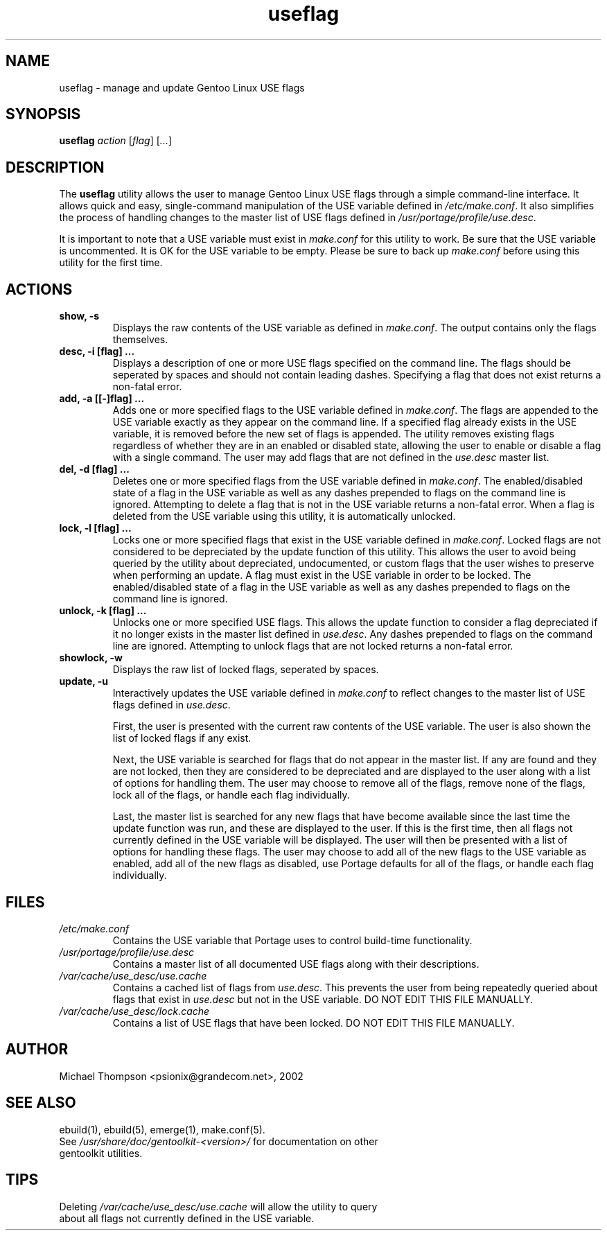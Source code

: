 .TH useflag "1" "May 2002" "gentoolkit"
.SH NAME
useflag \- manage and update Gentoo Linux USE flags
.SH SYNOPSIS
.B useflag
\fIaction\fR [\fIflag\fR] [\fI...\fR]
.SH DESCRIPTION
The \fBuseflag\fR utility allows the user to manage Gentoo Linux USE flags through a simple command-line interface.  It allows quick and easy, single-command manipulation of the USE variable defined in \fI/etc/make.conf\fR.  It also simplifies the process of handling changes to the master list of USE flags defined in \fI/usr/portage/profile/use.desc\fR.
.br

It is important to note that a USE variable must exist in \fImake.conf\fR for this utility to work.  Be sure that the USE variable is uncommented.  It is OK for the USE variable to be empty.  Please be sure to back up \fImake.conf\fR before using this utility for the first time.
.PP
.SH ACTIONS
.TP
\fBshow, -s\fR
Displays the raw contents of the USE variable as defined in \fImake.conf\fR.  The output contains only the flags themselves.
.TP
\fBdesc, -i [flag] ...\fR
Displays a description of one or more USE flags specified on the command line.  The flags should be seperated by spaces and should not contain leading dashes.  Specifying a flag that does not exist returns a non-fatal error.
.TP
\fBadd, -a [[\-]flag] ...\fR
Adds one or more specified flags to the USE variable defined in \fImake.conf\fR.  The flags are appended to the USE variable exactly as they appear on the command line.  If a specified flag already exists in the USE variable, it is removed before the new set of flags is appended.  The utility removes existing flags regardless of whether they are in an enabled or disabled state, allowing the user to enable or disable a flag with a single command.  The user may add flags that are not defined in the \fIuse.desc\fR master list.
.TP
\fBdel, -d [flag] ...\fR
Deletes one or more specified flags from the USE variable defined in \fImake.conf\fR.  The enabled/disabled state of a flag in the USE variable as well as any dashes prepended to flags on the command line is ignored.  Attempting to delete a flag that is not in the USE variable returns a non-fatal error.  When a flag is deleted from the USE variable using this utility, it is automatically unlocked.
.TP
\fBlock, -l [flag] ...\fR
Locks one or more specified flags that exist in the USE variable defined in \fImake.conf\fR.  Locked flags are not considered to be depreciated by the update function of this utility.  This allows the user to avoid being queried by the utility about depreciated, undocumented, or custom flags that the user wishes to preserve when performing an update.  A flag must exist in the USE variable in order to be locked.  The enabled/disabled state of a flag in the USE variable as well as any dashes prepended to flags on the command line is ignored.
.TP
\fBunlock, -k [flag] ...\fR
Unlocks one or more specified USE flags.  This allows the update function to consider a flag depreciated if it no longer exists in the master list defined in \fIuse.desc\fR.  Any dashes prepended to flags on the command line are ignored.  Attempting to unlock flags that are not locked returns a non-fatal error.
.TP
\fBshowlock, -w\fR
Displays the raw list of locked flags, seperated by spaces.
.TP
\fBupdate, -u\fR
Interactively updates the USE variable defined in \fImake.conf\fR to reflect changes to the master list of USE flags defined in \fI use.desc\fR.
.br

First, the user is presented with the current raw contents of the USE variable.  The user is also shown the list of locked flags if any exist.
.br

Next, the USE variable is searched for flags that do not appear in the master list.  If any are found and they are not locked, then they are considered to be depreciated and are displayed to the user along with a list of options for handling them.  The user may choose to remove all of the flags, remove none of the flags, lock all of the flags, or handle each flag individually.
.br

Last, the master list is searched for any new flags that have become available since the last time the update function was run, and these are displayed to the user.  If this is the first time, then all flags not currently defined in the USE variable will be displayed.  The user will then be presented with a list of options for handling these flags.  The user may choose to add all of the new flags to the USE variable as enabled, add all of the new flags as disabled, use Portage defaults for all of the flags, or handle each flag individually.
.SH FILES
.TP
\fI/etc/make.conf\fR
Contains the USE variable that Portage uses to control build-time functionality.
.TP
\fI/usr/portage/profile/use.desc\fR
Contains a master list of all documented USE flags along with their descriptions.
.TP
\fI/var/cache/use_desc/use.cache\fR
Contains a cached list of flags from \fIuse.desc\fR.  This prevents the user from being repeatedly queried about flags that exist in \fIuse.desc\fR but not in the USE variable.  DO NOT EDIT THIS FILE MANUALLY.
.TP
\fI/var/cache/use_desc/lock.cache\fR
Contains a list of USE flags that have been locked.  DO NOT EDIT THIS FILE MANUALLY.
.SH AUTHOR
Michael Thompson <psionix@grandecom.net>, 2002
.SH SEE ALSO
ebuild(1), ebuild(5), emerge(1), make.conf(5).
.TP
See \fI/usr/share/doc/gentoolkit-<version>/\fR for documentation on other gentoolkit utilities.
.SH TIPS
.TP
Deleting \fI/var/cache/use_desc/use.cache\fR will allow the utility to query about all flags not currently defined in the USE variable.

